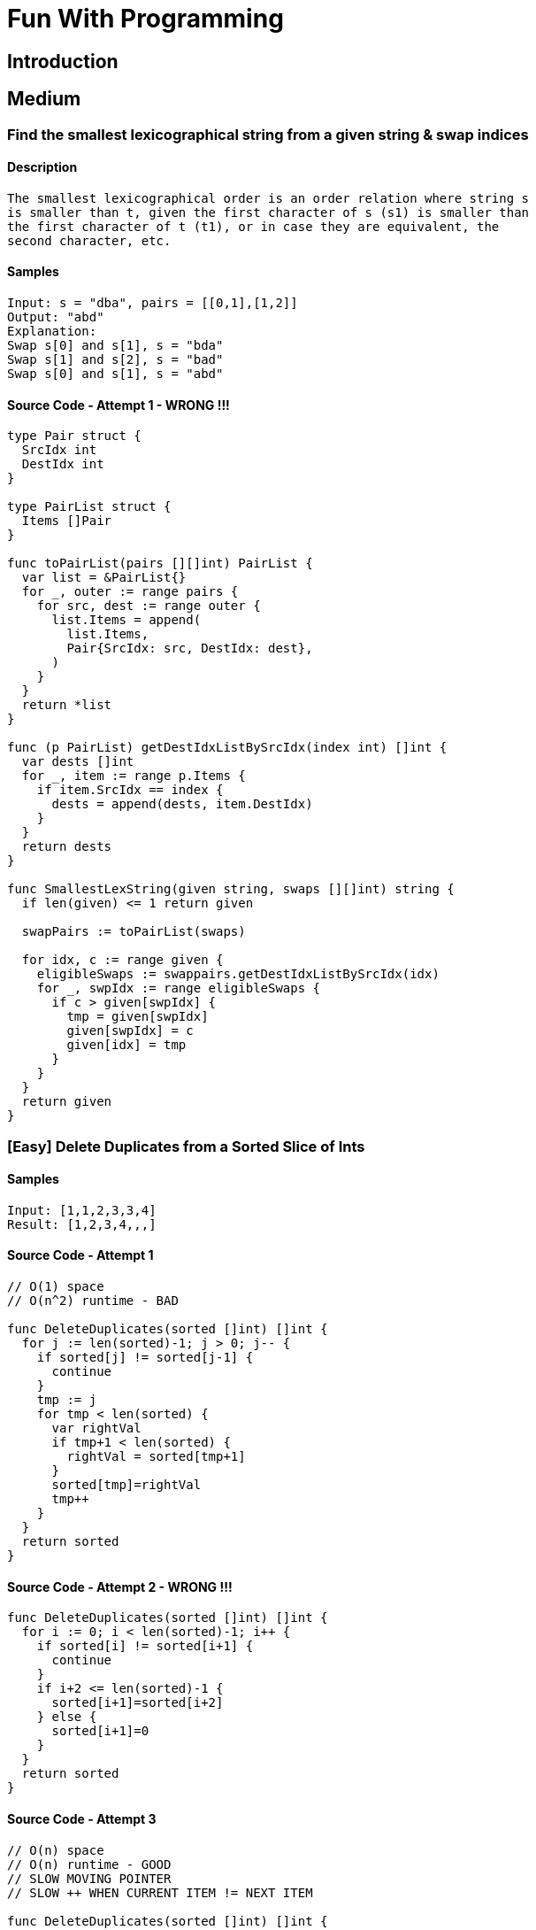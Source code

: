 = Fun With Programming

== Introduction

== Medium

=== Find the smallest lexicographical string from a given string & swap indices

==== Description
[source, bash]
----
The smallest lexicographical order is an order relation where string s
is smaller than t, given the first character of s (s1) is smaller than
the first character of t (t1), or in case they are equivalent, the 
second character, etc.
----

==== Samples
[source, bash]
----
Input: s = "dba", pairs = [[0,1],[1,2]]
Output: "abd"
Explanation:
Swap s[0] and s[1], s = "bda"
Swap s[1] and s[2], s = "bad"
Swap s[0] and s[1], s = "abd"
----

==== Source Code - Attempt 1 - WRONG !!!
[source, go]
----
type Pair struct {
  SrcIdx int
  DestIdx int
}

type PairList struct {
  Items []Pair
}

func toPairList(pairs [][]int) PairList {
  var list = &PairList{}
  for _, outer := range pairs {
    for src, dest := range outer {
      list.Items = append(
        list.Items,
        Pair{SrcIdx: src, DestIdx: dest},
      )
    }
  }
  return *list
}

func (p PairList) getDestIdxListBySrcIdx(index int) []int {
  var dests []int
  for _, item := range p.Items {
    if item.SrcIdx == index {
      dests = append(dests, item.DestIdx)
    }
  }
  return dests
}

func SmallestLexString(given string, swaps [][]int) string {
  if len(given) <= 1 return given
  
  swapPairs := toPairList(swaps)
  
  for idx, c := range given {
    eligibleSwaps := swappairs.getDestIdxListBySrcIdx(idx)
    for _, swpIdx := range eligibleSwaps {
      if c > given[swpIdx] {
        tmp = given[swpIdx]
        given[swpIdx] = c
        given[idx] = tmp
      }
    }
  }
  return given
}
----

=== [Easy] Delete Duplicates from a Sorted Slice of Ints

==== Samples
[source, bash]
----
Input: [1,1,2,3,3,4]
Result: [1,2,3,4,,,]
----

==== Source Code - Attempt 1
[source, go]
----
// O(1) space
// O(n^2) runtime - BAD

func DeleteDuplicates(sorted []int) []int {
  for j := len(sorted)-1; j > 0; j-- {
    if sorted[j] != sorted[j-1] {
      continue
    }
    tmp := j
    for tmp < len(sorted) {
      var rightVal
      if tmp+1 < len(sorted) {
        rightVal = sorted[tmp+1]
      }
      sorted[tmp]=rightVal
      tmp++
    }
  }
  return sorted
}
----

==== Source Code - Attempt 2 - WRONG !!!
[source, go]
----
func DeleteDuplicates(sorted []int) []int {
  for i := 0; i < len(sorted)-1; i++ {
    if sorted[i] != sorted[i+1] {
      continue
    }
    if i+2 <= len(sorted)-1 {
      sorted[i+1]=sorted[i+2]
    } else {
      sorted[i+1]=0
    }
  }
  return sorted
}
----

==== Source Code - Attempt 3
[source, go]
----
// O(n) space
// O(n) runtime - GOOD
// SLOW MOVING POINTER
// SLOW ++ WHEN CURRENT ITEM != NEXT ITEM

func DeleteDuplicates(sorted []int) []int {
  var slow = 1 // SLOW LOW starts from 1
  for i := 1; i < len(sorted); i++ { // i starts from 1 as well
    if sorted[i] != sorted[i-1] {
      sorted[slow] = sorted[i]
      slow++
    }
  }
  return sorted[:slow]
}
----


=== [Easy] Find if Each item has Unique number of Occurrences

==== Samples
[source, bash]
----
Input: arr = [1,3,2,1,1,3]
Output: true
Reason: 
- 1 is found 3 times, 
- 2 is found 1 time &
- 3 is found 2 times
----

==== Source Code - Attempt 1
[source, go]
----
// O(n) space
// O(n^2) runtime - BAD

func IsUniqueOccurrences(given []int) bool {
  if len(given) <= 1 return true

  // item to count mapping
  var times = map[int]int{}
  for _, item := range given {
    times[item] = times[item]++ // !!! WRONG !!!
  }
  for k, v := range times {
    for k1, v1 := range times {
      if k == k1 continue
      if v == v1 return false
    }
  }
  return true
}
----

==== Source Code - Attempt 2
[source, go]
----
// O(n) space
// O(n) runtime - GOOD

func IsUniqueOccurrences(given []int) bool {
  if len(given) <= 1 return true
  
  // map item to its freq
  var times = make(map[int]int, len(given))
  for _, item := range given {
    times[item]++ // !!! CORRECT !!!
  }

  if len(times) == 1 return true
  
  // map frequency to truth
  var seen = make(map[int]bool, len(times))
  for _, count := range times{
    if seen[count] return false
    seen[count] = true
  }
  return true
}
----

=== [Easy] Find Max number of Balanced Strings from a string having L & R chars

==== Samples
[source, bash]
----
Input: = "RLRRLLRLRL"
Output: 4
Reason: Input can be split into 
- "RL", 
- "RRLL", 
- "RL", 
- "RL", 
where each substring contains same number of 'L' and 'R'
----

==== Tips
[source,bash]
----
- Single counter does the trick
- EITHER 'Increment' OR 'Decrement' the counter
- Note logic is based around 2 chars 'L' & 'R'
----

==== Source Code - Attempt 1
[source, go]
----
func MaxBalStrings(given string) int {
  if len(given) <= 1 return 0

  var max int
  var lCount, rCount int
  for _, c := range given {
    if c == 'L' lCount++
    if c == 'R' rCount++
    if lCount == rCount {
      max++
      lCount=0 // reset
      rCount=0 // reset
    }
  }
  return max
}
----

==== Source Code - Attempt 2
[source,go]
----
func MaxBalStrings(given string) int {
  if len(given) <= 1 return 0
  var max, counter int
  for _, c := range given {
    if c == 'L' {
      counter++ // use of single counter
    }
    if c == 'R' {
      counter-- // R is used to decrement / reset
    }
    if counter == 0 max++
  }
  return max
}
----

=== [Easy] Find the Max Sum of a Contiguous Sequence

[source,bash]
----
Input - [1, -1, 0]
Result - 1

Input - [-1, -6, -5, 0]
Result - 0

Input - [1, 1, 1, -2, 4, 5]
Result - 10
----

==== How to solve in a single loop
[source, bash]
----
This talks about contiguous sequence. 
Imagine this like some kind of sort. 
Hopefully a single pass i.e O(N) is enough
----

==== When to include & when to avoid negatives
[source,bash]
----
Relax. 
Try solving the max sum part. 
Use the canonical Comparison & Swap logic FIRST to make a headstart.
----

==== Handling Multiple Combinations is Tricky
[source,bash]
----
Sum can grow as well as reduce. 
Who knows the next item will grow the sum further.
----

==== Is there any Trick?
[source,bash]
----
Consider two variables Max_SUM & Current_SUM

NOTE: Do not let the Current_SUM to be less than 0 @ a Special Condition
NOTE: This helps us manage many many combinations easily
----

==== Source Code
[source,go]
----
func MaxSum(given []int) int {
  if len(given) == 0 return 0
  if len(given) == 1 return given[0]
  
  // IMP - no need to init MIN INT
  var maxSum = given[0]
  var currMax = 0
  for (i:=0;i<len(given)-1;i++) {
    currMax += given[i]
    if maxSum < currMax {
      maxSum = currMax
    } else if currMax < 0 { // else if is VERY IMP
      currMax = 0
    }
  }
  return maxSum
}
----

== References
- https://github.com/bbatsov/clojure-style-guide[clojure-style-guide] has inspired this styling
- https://github.com/mrekucci/epi/
